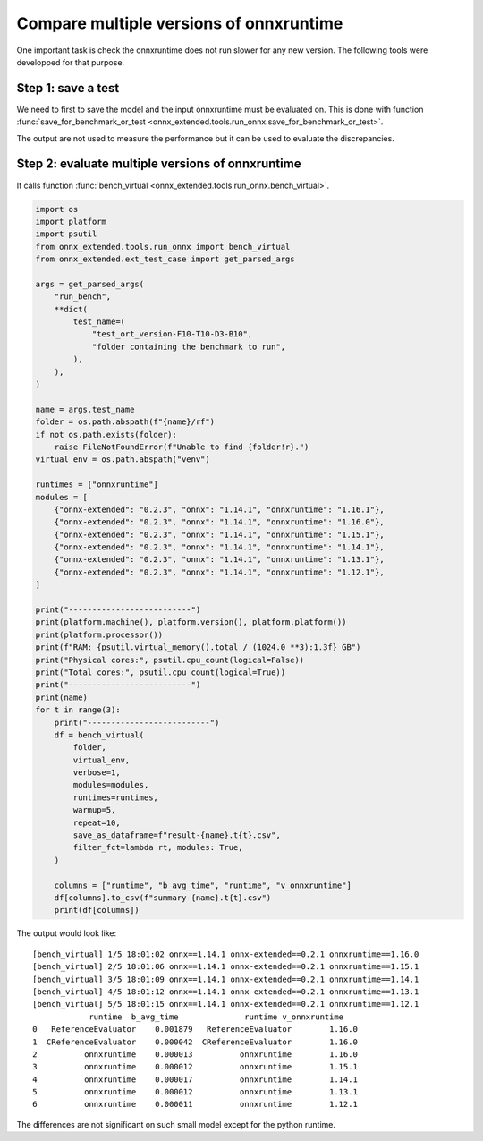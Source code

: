 
Compare multiple versions of onnxruntime
========================================

One important task is check the onnxruntime does not run
slower for any new version. The following tools were developped
for that purpose.

Step 1: save a test
+++++++++++++++++++

We need to first to save the model and the input onnxruntime must
be evaluated on. This is done with function :func:`save_for_benchmark_or_test
<onnx_extended.tools.run_onnx.save_for_benchmark_or_test>`.

.. runpython::
    :showcode:

    import os
    import numpy as np
    from sklearn.datasets import make_regression
    from sklearn.ensemble import RandomForestRegressor
    from skl2onnx import to_onnx
    from onnx_extended.tools.run_onnx import save_for_benchmark_or_test
    from onnx_extended.ext_test_case import get_parsed_args

    # The dimension of the problem.

    args = get_parsed_args(
        "create_bench",
        **dict(
            batch_size=(10, "batch size"),
            n_features=(10, "number of features"),
            n_trees=(10, "number of trees"),
            max_depth=(3, "max detph"),
        ),
    )

    batch_size = args.batch_size
    n_features = args.n_features
    n_trees = args.n_trees
    max_depth = args.max_depth


    # Let's create model.
    X, y = make_regression(
        batch_size + 2**max_depth * 2, n_features=n_features, n_targets=1
    )
    X, y = X.astype(np.float32), y.astype(np.float32)

    print(
        f"train RandomForestRegressor n_trees={n_trees} "
        f"n_features={n_features} batch_size={batch_size} "
        f"max_depth={max_depth}"
    )
    model = RandomForestRegressor(n_trees, max_depth=max_depth, n_jobs=-1, verbose=1)
    model.fit(X[:-batch_size], y[:-batch_size])

    # target_opset is used to select opset an old version of onnxruntime can process.
    print("conversion to onnx")
    onx = to_onnx(model, X[:1], target_opset=17)

    print(f"size: {len(onx.SerializeToString())}")

    # Let's save the model and the inputs on disk.
    folder = f"test_ort_version-F{n_features}-T{n_trees}-D{max_depth}-B{batch_size}"
    if not os.path.exists(folder):
        os.mkdir(folder)

    print("create the benchmark")
    inputs = [X[:batch_size]]
    save_for_benchmark_or_test(folder, "rf", onx, inputs)

    print("end")
    # Let's see what was saved.
    for r, d, f in os.walk(folder):
        for name in f:
            full_name = os.path.join(r, name)
            print(f"{os.stat(full_name).st_size / 2 ** 10:1.1f} Kb: {full_name}")

The output are not used to measure the performance but it can be
used to evaluate the discrepancies.

Step 2: evaluate multiple versions of onnxruntime
+++++++++++++++++++++++++++++++++++++++++++++++++

It calls function :func:`bench_virtual <onnx_extended.tools.run_onnx.bench_virtual>`.

.. code-block:: python

    import os
    import platform
    import psutil
    from onnx_extended.tools.run_onnx import bench_virtual
    from onnx_extended.ext_test_case import get_parsed_args

    args = get_parsed_args(
        "run_bench",
        **dict(
            test_name=(
                "test_ort_version-F10-T10-D3-B10",
                "folder containing the benchmark to run",
            ),
        ),
    )

    name = args.test_name
    folder = os.path.abspath(f"{name}/rf")
    if not os.path.exists(folder):
        raise FileNotFoundError(f"Unable to find {folder!r}.")
    virtual_env = os.path.abspath("venv")

    runtimes = ["onnxruntime"]
    modules = [
        {"onnx-extended": "0.2.3", "onnx": "1.14.1", "onnxruntime": "1.16.1"},
        {"onnx-extended": "0.2.3", "onnx": "1.14.1", "onnxruntime": "1.16.0"},
        {"onnx-extended": "0.2.3", "onnx": "1.14.1", "onnxruntime": "1.15.1"},
        {"onnx-extended": "0.2.3", "onnx": "1.14.1", "onnxruntime": "1.14.1"},
        {"onnx-extended": "0.2.3", "onnx": "1.14.1", "onnxruntime": "1.13.1"},
        {"onnx-extended": "0.2.3", "onnx": "1.14.1", "onnxruntime": "1.12.1"},
    ]

    print("--------------------------")
    print(platform.machine(), platform.version(), platform.platform())
    print(platform.processor())
    print(f"RAM: {psutil.virtual_memory().total / (1024.0 **3):1.3f} GB")
    print("Physical cores:", psutil.cpu_count(logical=False))
    print("Total cores:", psutil.cpu_count(logical=True))
    print("--------------------------")
    print(name)
    for t in range(3):
        print("--------------------------")
        df = bench_virtual(
            folder,
            virtual_env,
            verbose=1,
            modules=modules,
            runtimes=runtimes,
            warmup=5,
            repeat=10,
            save_as_dataframe=f"result-{name}.t{t}.csv",
            filter_fct=lambda rt, modules: True,
        )

        columns = ["runtime", "b_avg_time", "runtime", "v_onnxruntime"]
        df[columns].to_csv(f"summary-{name}.t{t}.csv")
        print(df[columns])

The output would look like:

::

    [bench_virtual] 1/5 18:01:02 onnx==1.14.1 onnx-extended==0.2.1 onnxruntime==1.16.0
    [bench_virtual] 2/5 18:01:06 onnx==1.14.1 onnx-extended==0.2.1 onnxruntime==1.15.1
    [bench_virtual] 3/5 18:01:09 onnx==1.14.1 onnx-extended==0.2.1 onnxruntime==1.14.1
    [bench_virtual] 4/5 18:01:12 onnx==1.14.1 onnx-extended==0.2.1 onnxruntime==1.13.1
    [bench_virtual] 5/5 18:01:15 onnx==1.14.1 onnx-extended==0.2.1 onnxruntime==1.12.1
                runtime  b_avg_time              runtime v_onnxruntime
    0   ReferenceEvaluator    0.001879   ReferenceEvaluator        1.16.0
    1  CReferenceEvaluator    0.000042  CReferenceEvaluator        1.16.0
    2          onnxruntime    0.000013          onnxruntime        1.16.0
    3          onnxruntime    0.000012          onnxruntime        1.15.1
    4          onnxruntime    0.000017          onnxruntime        1.14.1
    5          onnxruntime    0.000012          onnxruntime        1.13.1
    6          onnxruntime    0.000011          onnxruntime        1.12.1

The differences are not significant on such small model except for
the python runtime.
